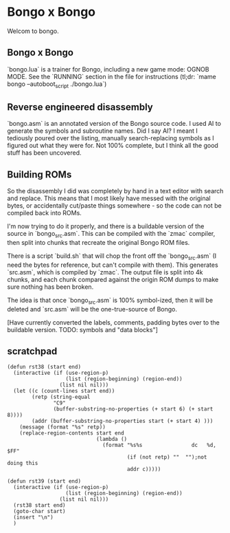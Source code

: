 * Bongo x Bongo

Welcom to bongo.

** Bongo x Bongo
`bongo.lua` is a trainer for Bongo, including a new game mode: OGNOB MODE.
See the `RUNNING` section in the file for instructions (tl;dr:  `mame bongo --autoboot_script ./bongo.lua`)

** Reverse engineered disassembly
`bongo.asm` is an annotated version of the Bongo source code. I used AI to generate the symbols and subroutine names. Did I say AI? I meant I tediously poured over the listing, manually search-replacing symbols as I figured out what they were for. Not 100% complete, but I think all the good stuff has been uncovered.

** Building ROMs
So the disassembly I did was completely by hand in a text editor with search and replace. This means that I most likely have messed with the original bytes, or accidentally cut/paste things somewhere - so the code can not be compiled back into ROMs.

I'm now trying to do it properly, and there is a buildable version of the source in `bongo_src.asm`. This can be compiled with the `zmac` compiler, then split into chunks that recreate the original Bongo ROM files.

There is a script `build.sh` that will chop the front off the `bongo_src.asm` (I need the bytes for reference, but can't compile with them). This generates `src.asm`, which is compiled by `zmac`. The output file is split into 4k chunks, and each chunk compared against the origin ROM dumps to make sure nothing has been broken.

The idea is that once `bongo_src.asm` is 100% symbol-ized, then it will be deleted and `src.asm` will be the one-true-source of Bongo.

[Have currently converted the labels, comments, padding bytes over to the buildable version. TODO: symbols and  "data blocks"]


** scratchpad

#+BEGIN_SRC elisp
(defun rst38 (start end)
  (interactive (if (use-region-p)
                   (list (region-beginning) (region-end))
                 (list nil nil)))
  (let ((c (count-lines start end))
        (retp (string-equal
               "C9"
               (buffer-substring-no-properties (+ start 6) (+ start 8))))
        (addr (buffer-substring-no-properties start (+ start 4) )))
    (message (format "%s" retp))
    (replace-region-contents start end
                             (lambda ()
                               (format "%s%s                dc   %d, $FF"
                                       (if (not retp) ""  "");not doing this
                                       addr c)))))

(defun rst39 (start end)
  (interactive (if (use-region-p)
                   (list (region-beginning) (region-end))
                 (list nil nil)))
  (rst38 start end)
  (goto-char start)
  (insert "\n")
  )

  #+END_SRC

